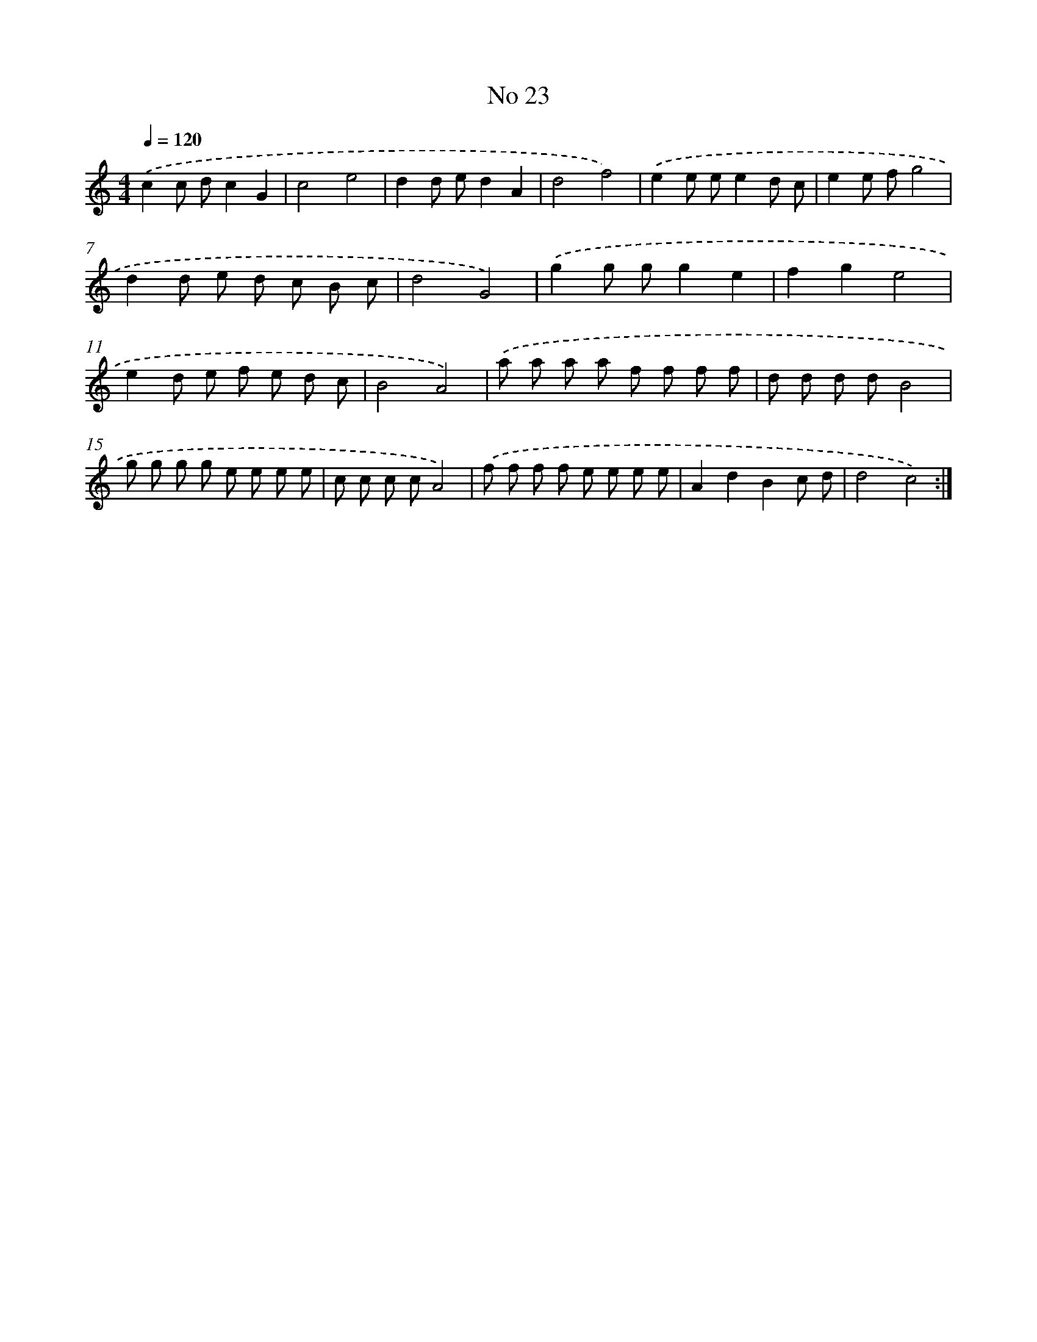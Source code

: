 X: 17461
T: No 23
%%abc-version 2.0
%%abcx-abcm2ps-target-version 5.9.1 (29 Sep 2008)
%%abc-creator hum2abc beta
%%abcx-conversion-date 2018/11/01 14:38:13
%%humdrum-veritas 2756217136
%%humdrum-veritas-data 709057701
%%continueall 1
%%barnumbers 0
L: 1/8
M: 4/4
Q: 1/4=120
K: C clef=treble
.('c2c dc2G2 |
c4e4 |
d2d ed2A2 |
d4f4) |
.('e2e ee2d c |
e2e fg4 |
d2d e d c B c |
d4G4) |
.('g2g gg2e2 |
f2g2e4 |
e2d e f e d c |
B4A4) |
.('a a a a f f f f |
d d d dB4 |
g g g g e e e e |
c c c cA4) |
.('f f f f e e e e |
A2d2B2c d |
d4c4) :|]
